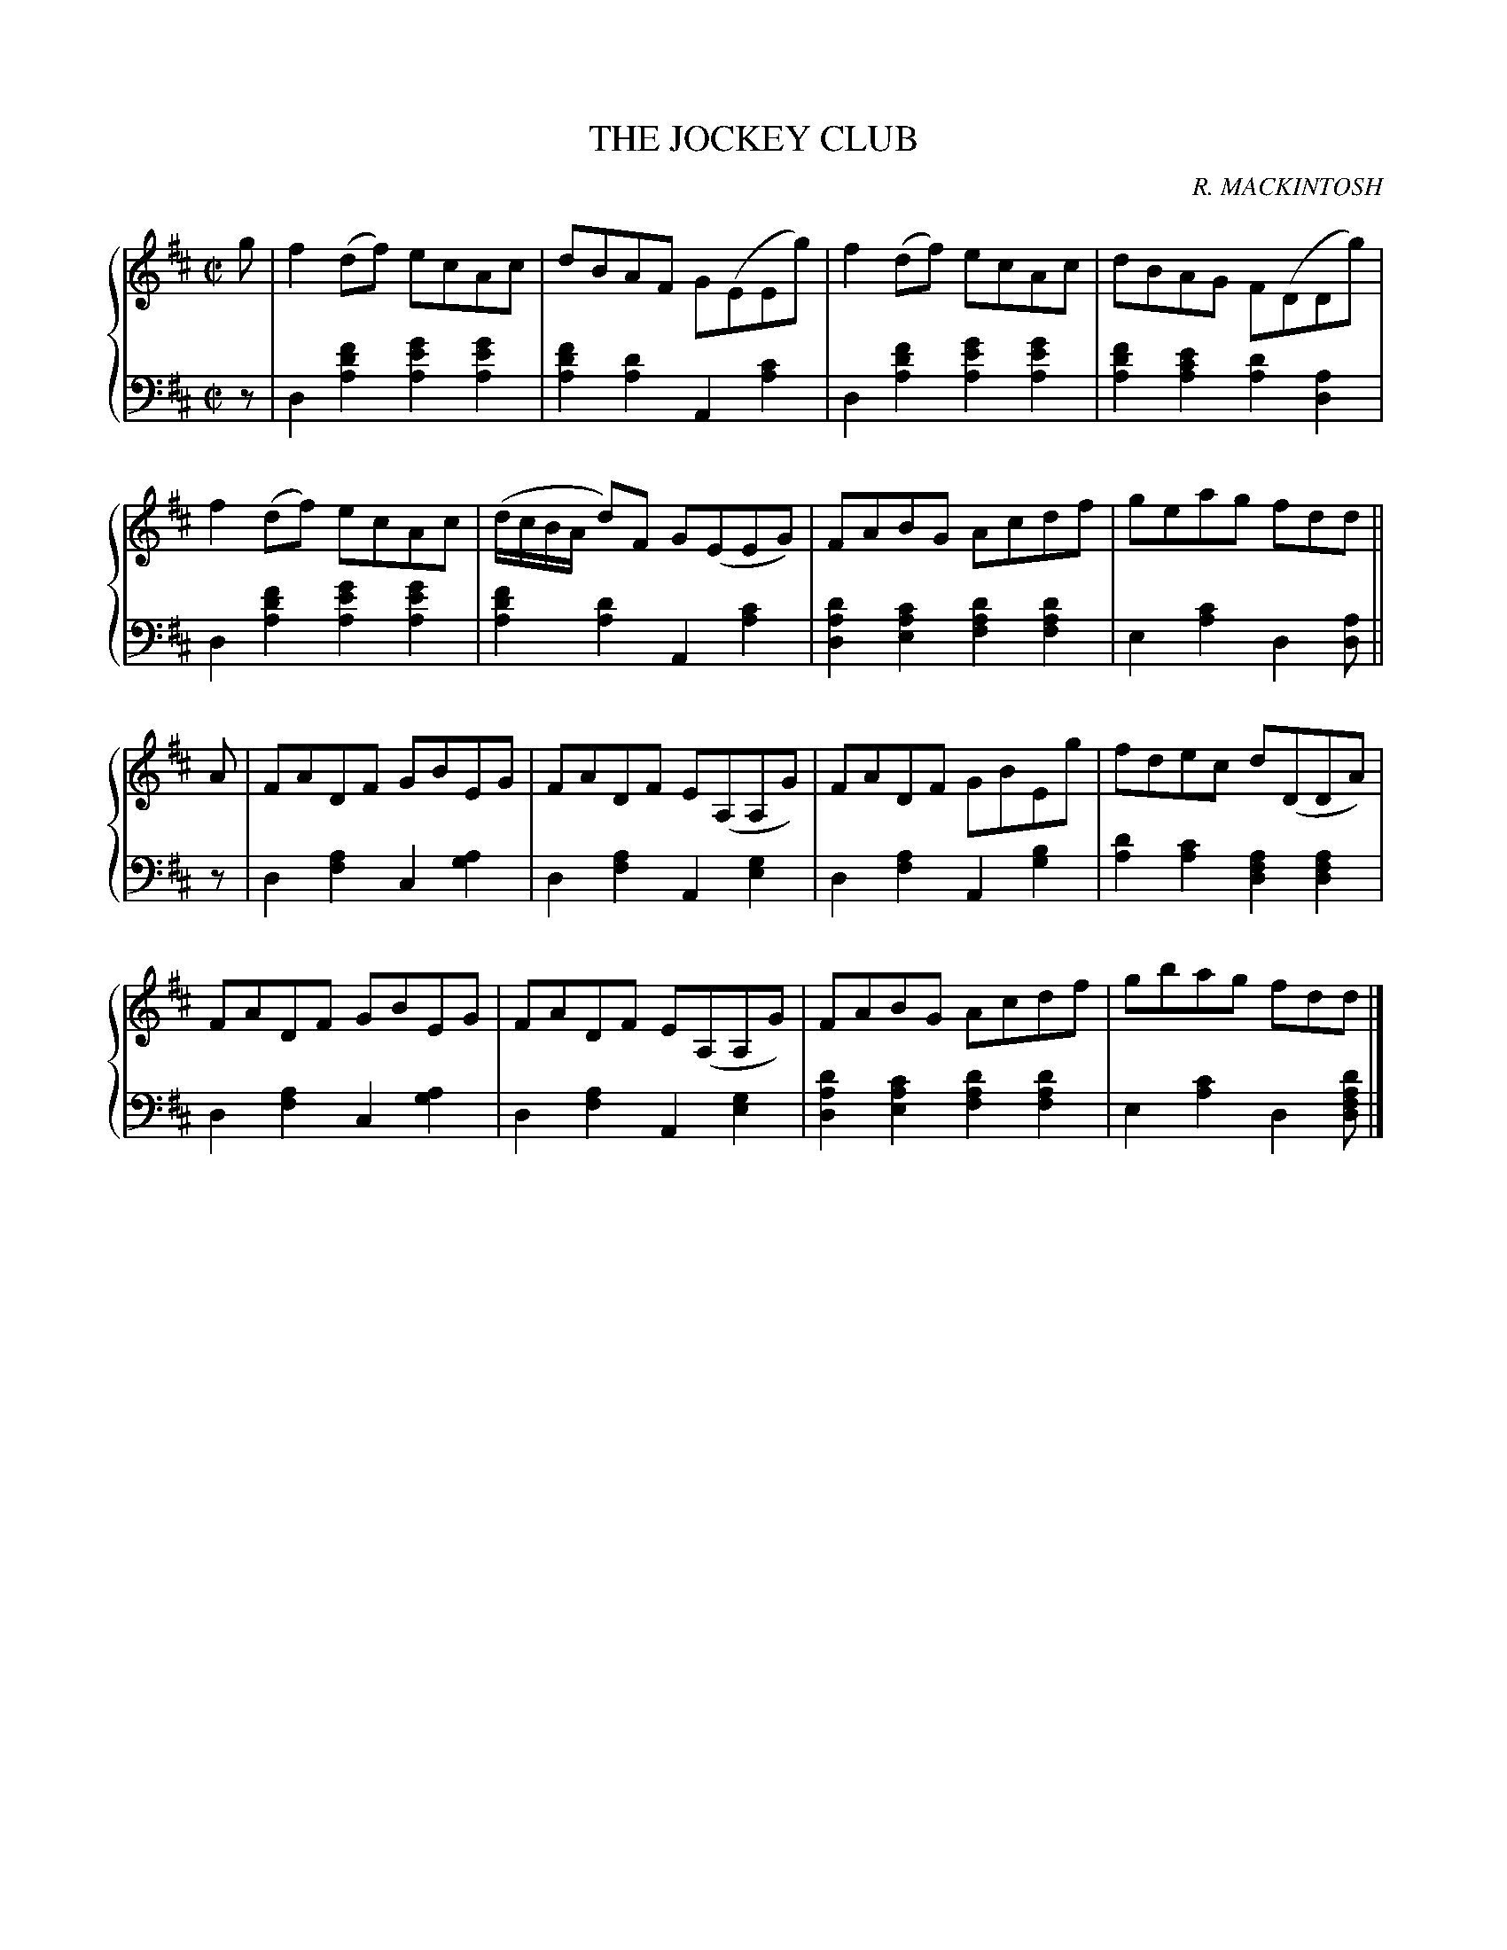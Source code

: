 X: 091
T: THE JOCKEY CLUB
C: R. MACKINTOSH
R: Reel
B: Glen Collection p.9 #1
Z: 2011 John Chambers <jc:trillian.mit.edu>
M: C|
L: 1/8
V: 1 middle=B clef=treble
V: 2 middle=d clef=bass
%%score {1 | 2}
K: D
%
V: 1
g |\
f2(df) ecAc | dBAF G(EEg) | f2(df) ecAc | dBAG F(DDg) |
f2(df) ecAc | (d/c/B/A/ d)F G(EEG) | FABG Acdf | geag fdd ||
A |\
FADF GBEG | FADF E(A,A,G) | FADF GBEg | fdec d(DDA) |
FADF GBEG | FADF E(A,A,G) | FABG Acdf | gbag fdd |]
%
V: 2
z |\
d2[f'2d'2a2] [g'2e'2a2][g'2e'2a2] | [f'2d'2a2][d'2a2] A2[c'2a2] |\
d2[f'2d'2a2] [g'2e'2a2][g'2e'2a2] | [f'2d'2a2][e'2c'2a2] [d'2a2][a2d2] |\
d2[f'2d'2a2] [g'2e'2a2][g'2e'2a2] | [f'2d'2a2][d'2a2] A2[c'2a2] |\
[d'2a2d2][c'2a2e2] [d'2a2f2][d'2a2f2] | e2[c'2a2] d2[da] ||
z |\
d2[a2f2] c2[a2g2] | d2[a2f2] A2[g2e2] |\
d2[a2f2] A2[b2g2] | [d'2a2][c'2a2] [a2f2d2][a2f2d2] |
d2[a2f2] c2[a2g2] | d2[a2f2] A2[g2e2] |\
[d'2a2d2][c'2a2e2] [d'2a2f2][d'2a2f2] | e2[c'2a2] d2[d'afd] |]
